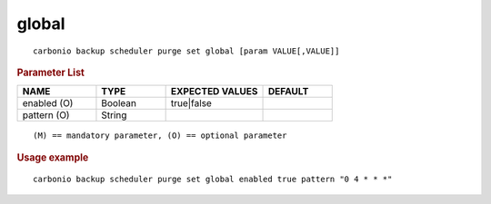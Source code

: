 .. SPDX-FileCopyrightText: 2022 Zextras <https://www.zextras.com/>
..
.. SPDX-License-Identifier: CC-BY-NC-SA-4.0

.. _carbonio_backup_scheduler_purge_set_global:

************
global
************

::

   carbonio backup scheduler purge set global [param VALUE[,VALUE]]


.. rubric:: Parameter List

.. list-table::
   :widths: 17 15 21 15
   :header-rows: 1

   * - NAME
     - TYPE
     - EXPECTED VALUES
     - DEFAULT
   * - enabled (O)
     - Boolean
     - true\|false
     - 
   * - pattern (O)
     - String
     - 
     - 

::

   (M) == mandatory parameter, (O) == optional parameter



.. rubric:: Usage example


::

   carbonio backup scheduler purge set global enabled true pattern "0 4 * * *"



